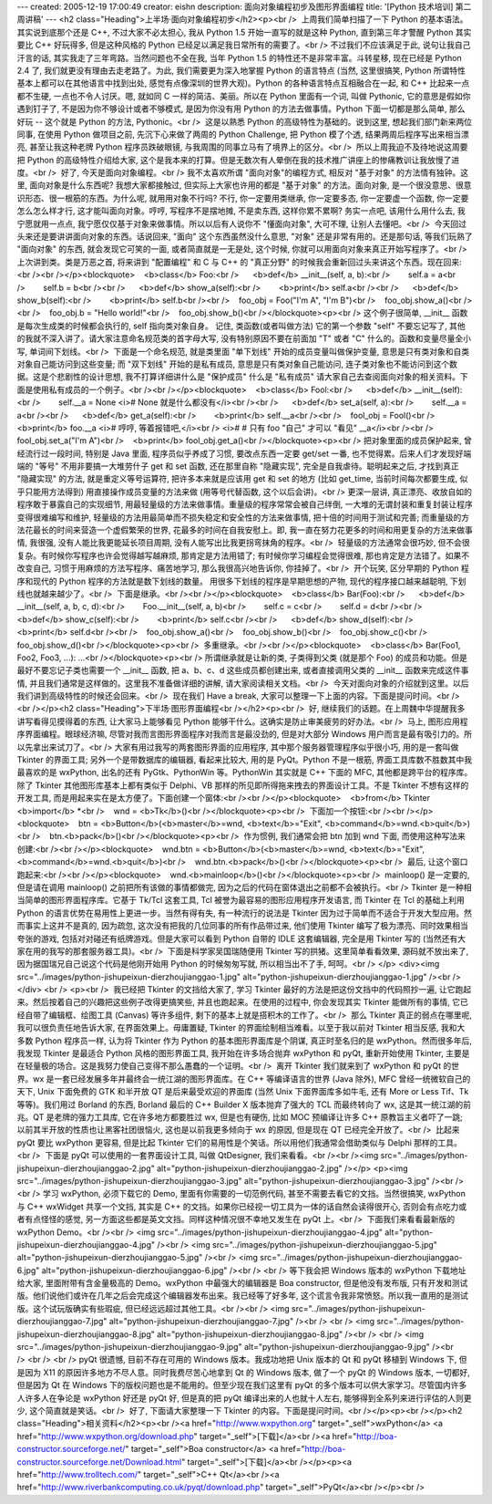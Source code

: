 ---
created: 2005-12-19 17:00:49
creator: eishn
description: 面向对象编程初步及图形界面编程
title: '[Python 技术培训] 第二周讲稿'
---
<h2 class="Heading">上半场·面向对象编程初步</h2><p><br />  上周我们简单扫描了一下 Python
的基本语法。其实说到底那个还是 C++, 不过大家不必太担心, 我从 Python 1.5 开始一直写的就是这种 Python,
直到第三年才警醒 Python 其实要比 C++ 好玩得多, 但是这种风格的 Python 已经足以满足我日常所有的需要了。<br /> 
不过我们不应该满足于此, 说句让我自己汗言的话, 其实我走了三年弯路。当然问题也不全在我, 当年 Python 1.5
的特性还不是非常丰富。斗转星移, 现在已经是 Python 2.4 了, 我们就更没有理由去走老路了。为此, 我们需要更为深入地掌握
Python 的语言特点 (当然, 这里很搞笑, Python 所谓特性基本上都可以在其他语言中找到出处,
感觉有点像深圳的世界大观)。Python 的各种语言特点互相融合在一起, 和 C++ 比起来一点都不生硬, 一点也不令人讨厌。嗯, 就如同 C
一样的简洁、美丽。所以在 Python 里面有一个词, 叫做 Pythonic, 它的意思是假如你遇到钉子了,
不是因为你不够设计或者不够模式, 是因为你没有用 Python 的方法去做事情。Python 下面一切都是那么简单, 那么好玩 -- 这个就是
Python 的方法, Pythonic。<br />  这是以熟悉 Python 的高级特性为基础的。说到这里,
想起我们部门新来两位同事, 在使用 Python 做项目之前, 先沉下心来做了两周的 Python Challenge, 把 Python
模了个透, 结果两周后程序写出来相当漂亮, 甚至让我这种老牌 Python 程序员跌破眼镜, 与我周围的同事立马有了境界上的区分。<br />  所以上周我迫不及待地说这周要把 Python 的高级特性介绍给大家, 这个是我本来的打算。但是无数次有人晕倒在我的技术推广讲座上的惨痛教训让我放慢了进度。<br />  好了, 今天是面向对象编程。<br /> 
我不太喜欢所谓 "面向对象"的编程方式, 相反对 "基于对象" 的方法情有独钟。这里, 面向对象是什么东西呢? 我想大家都接触过,
但实际上大家也许用的都是 "基于对象" 的方法。面向对象, 是一个很没意思、很意识形态、很一根筋的东西。为什么呢, 就用用对象不行吗? 不行,
你一定要用类继承, 你一定要多态, 你一定要虚一个函数, 你一定要怎么怎么样才行, 这才能叫面向对象。哼哼, 写程序不是摆地摊, 不是卖东西,
这样你累不累啊? 务实一点吧, 该用什么用什么去, 我宁愿就用一点点, 我宁愿仅仅基于对象来做事情。所以以后有人说你不 "懂面向对象",
大可不理, 让别人去懂吧。<br />  今天回过头来还是要讲讲面向对象的东西。话说回来, "面向" 这个东西虽然没什么意思, "对象"
还是非常有用的。还是那句话, 等我们玩熟了 "面向对象" 的东西, 就会发现它可笑的一面, 或者简直就是一无是处, 这个时候,
你就可以用面向对象来真正开始写程序了。<br />  上次讲到类。类是万恶之首, 将来讲到 "配置编程" 和 C 与 C++ 的 "真正分野" 的时候我会重新回过头来讲这个东西。现在回来:<br /><br /></p><blockquote>    <b>class</b> Foo:<br />      <b>def</b> __init__(self, a, b):<br />        self.a = a<br />        self.b = b<br /><br />      <b>def</b> show_a(self):<br />        <b>print</b> self.a<br /><br />      <b>def</b> show_b(self):<br />        <b>print</b> self.b<br /><br />    foo_obj = Foo("I'm A", "I'm B")<br />    foo_obj.show_a()<br /><br />    foo_obj.b = "Hello world!"<br />    foo_obj.show_b()<br /></blockquote><p><br /> 
这个例子很简单, __init__ 函数是每次生成类的时候都会执行的, self 指向类对象自身。 记住, 类函数(或者叫做方法)
它的第一个参数 "self" 不要忘记写了, 其他的我就不深入讲了。请大家注意命名规范类的首字母大写, 没有特别原因不要在前面加 "T" 或者
"C" 什么的。函数和变量尽量全小写, 单词间下划线。<br />  下面是一个命名规范, 就是类里面 "单下划线"
开始的成员变量叫做保护变量, 意思是只有类对象和自类对象自己能访问到这些变量; 而 "双下划线" 开始的是私有成员,
意思是只有类对象自己能访问, 连子类对象也不能访问到这个数据。这是个悲剧性的设计思想, 我不打算详细讲什么是 "保护成员" 什么是
"私有成员" 请大家自己去查阅面向对象的相关资料。下面是使用私有成员的一个例子。<br /><br /></p><blockquote>    <b>class</b> Fool:<br />      <b>def</b> __init__(self):<br />        self.__a = None <i># None 就是什么都没有</i><br /><br />      <b>def</b> set_a(self, a):<br />        self.__a = a<br /><br />      <b>def</b> get_a(self):<br />        <b>print</b> self.__a<br /><br />    fool_obj = Fool()<br />    <b>print</b> foo.__a <i># 哼哼, 等着报错吧,</i><br />   
<i>#                
# 只有 foo "自己" 才可以 "看见" __a</i><br /><br />    fool_obj.set_a("I'm A")<br />    <b>print</b> fool_obj.get_a()<br /></blockquote><p><br /> 
把对象里面的成员保护起来, 曾经流行过一段时间, 特别是 Java 里面, 程序员似乎养成了习惯, 要改点东西一定要 get/set 一番,
也不觉得累。后来人们才发现好端端的 "等号" 不用非要搞一大堆劳什子 get 和 set 函数, 还在那里自称 "隐藏实现",
完全是自我虐待。聪明起来之后, 才找到真正 "隐藏实现" 的方法, 就是重定义等号运算符, 把许多本来就是应该用 get 和 set 的地方
(比如 get_time, 当前时间每次都要生成, 似乎只能用方法得到) 用直接操作成员变量的方法来做 (用等号代替函数, 这个以后会讲)。<br /> 
更深一层讲, 真正漂亮、收放自如的程序敢于暴露自己的实现细节, 用最轻量级的方法来做事情。重量级的程序常常会被自己绊倒,
一大堆的无谓封装和重复封装让程序变得很难编写和维护, 轻量级的方法用最简单而不损失稳定和安全性的方法来做事情, 把十倍的时间用于测试和完善;
而重量级的方法花最长的时间来营造一个虚假繁荣的世界, 花最多的时间在自我安慰上。即, 我一直在努力花更多的时间和用更复杂的方法来做事情,
我很强, 没有人能比我更能延长项目周期, 没有人能写出比我更拐弯抹角的程序。<br />  轻量级的方法通常会很巧妙,
但不会很复杂。有时候你写程序也许会觉得越写越麻烦, 那肯定是方法用错了; 有时候你学习编程会觉得很难, 那也肯定是方法错了。如果不改变自己,
习惯于用麻烦的方法写程序、痛苦地学习, 那么我很高兴地告诉你, 你挂掉了。<br />  开个玩笑, 区分早期的 Python 程序和现代的 Python 程序的方法就是数下划线的数量。 用很多下划线的程序是早期思想的产物, 现代的程序接口越来越聪明, 下划线也就越来越少了。<br />  下面是继承。<br /><br /></p><blockquote>    <b>class</b> Bar(Foo):<br />      <b>def</b> __init__(self, a, b, c, d):<br />        Foo.__init__(self, a, b)<br />        self.c = c<br />        self.d = d<br /><br />      <b>def</b> show_c(self):<br />        <b>print</b> self.c<br /><br />      <b>def</b> show_d(self):<br />        <b>print</b> self.d<br /><br />    foo_obj.show_a()<br />    foo_obj.show_b()<br />    foo_obj.show_c()<br />    foo_obj.show_d()<br /></blockquote><p><br />  多重继承。<br /><br /></p><blockquote>    <b>class</b> Bar(Foo1, Foo2, Foo3, ...): ...<br /></blockquote><p><br /> 
所谓继承就是让新的类, 子类得到父类 (就是那个 Foo) 的成员和功能。但是最好不要忘记子类也需要一个 __init__ 函数, 把
a、b、c、d 这些成员都创建出来, 或者直接调用父类的 __init__ 函数来完成这件事情,
并且我们通常是这样做的。这里我不准备做详细的讲解, 请大家阅读相关文档。<br />  今天对面向对象的介绍就到这里。以后我们讲到高级特性的时候还会回来。<br />  现在我们 Have a break, 大家可以整理一下上面的内容。下面是提问时间。<br /><br /></p><h2 class="Heading">下半场·图形界面编程<br /></h2><p><br />  好, 继续我们的话题。在上周魏中华提醒我多讲写看得见摸得着的东西, 让大家马上能够看见 Python 能够干什么。这确实是防止审美疲劳的好办法。<br />  马上, 图形应用程序界面编程。眼球经济嘛, 尽管对我而言图形界面程序对我而言是最没劲的, 但是对大部分 Windows 用户而言是最有吸引力的。所以先拿出来试刀了。<br /> 
大家有用过我写的两套图形界面的应用程序, 其中那个服务器管理程序似乎很小巧, 用的是一套叫做 Tkinter 的界面工具;
另外一个是带数据库的编辑器, 看起来比较大, 用的是 PyQt。Python 不是一根筋, 界面工具库数不胜数其中我最喜欢的是
wxPython, 出名的还有 PyGtk、PythonWin 等。PythonWin 其实就是 C++ 下面的 MFC,
其他都是跨平台的程序库。除了 Tkinter 其他图形库基本上都有类似于 Delphi、VB 那样的所见即所得拖来拽去的界面设计工具。不是
Tkinter 不想有这样的开发工具, 而是用起来实在是太方便了。下面创建一个窗体:<br /><br /></p><blockquote>    <b>from</b> Tkinter <b>import</b> *<br />    wnd = <b>Tk</b>()<br /></blockquote><p><br />  下面加一个按钮:<br /><br /></p><blockquote>    btn = <b>Button</b>(<b>master</b>=wnd, <b>text</b>="Exit", <b>command</b>=wnd.<b>quit</b>)<br />    btn.<b>pack</b>()<br /></blockquote><p><br />  作为惯例, 我们通常会把 btn 加到 wnd 下面, 而使用这种写法来创建:<br /><br /></p><blockquote>    wnd.btn = <b>Button</b>(<b>master</b>=wnd, <b>text</b>="Exit", <b>command</b>=wnd.<b>quit</b>)<br />    wnd.btn.<b>pack</b>()<br /></blockquote><p><br />  最后, 让这个窗口跑起来:<br /><br /></p><blockquote>    wnd.<b>mainloop</b>()<br /></blockquote><p><br />  mainloop() 是一定要的, 但是请在调用 mainloop() 之前把所有该做的事情都做完, 因为之后的代码在窗体退出之前都不会被执行。<br /> 
Tkinter 是一种相当简单的图形界面程序库。它基于 Tk/Tcl 这套工具, Tcl 被誉为最容易的图形应用程序开发语言, 而
Tkinter 在 Tcl 的基础上利用 Python 的语言优势在易用性上更进一步。当然有得有失, 有一种流行的说法是 Tkinter
因为过于简单而不适合于开发大型应用。然而事实上这并不是真的, 因为疏忽, 这次没有把我的几位同事的所有作品带过来, 他们使用 Tkinter
编写了极为漂亮、同时效果相当夸张的游戏, 包括对对碰还有纸牌游戏。但是大家可以看到 Python 自带的 IDLE 这套编辑器, 完全是用
Tkinter 写的 (当然还有大家在用的我写的那套服务器工具)。<br />  下面是科学家吴国瑞随便用 Tkinter 写的拱猪。这里简单看看效果, 源码就不放出来了, 因为据国瑞兄自己说这个代码是他刚开始用 Python 的时候匆匆写就, 所以相当出不了手, 呵呵。<br />
</p>
<div><img src="../images/python-jishupeixun-dierzhoujianggao-1.jpg" alt="python-jishupeixun-dierzhoujianggao-1.jpg" /><br />
</div>
<br />
<p><br />  我已经把 Tkinter 的文挡给大家了, 学习 Tkinter 最好的方法是把这份文挡中的代码照抄一遍,
让它跑起来。然后按着自己的兴趣把这些例子改得更搞笑些, 并且也跑起来。在使用的过程中, 你会发现其实 Tkinter 能做所有的事情,
它已经自带了编辑框、绘图工具 (Canvas) 等许多组件, 剩下的基本上就是搭积木的工作了。<br />  那么 Tkinter
真正的弱点在哪里呢, 我可以很负责任地告诉大家, 在界面效果上。毋庸置疑, Tkinter 的界面绘制相当难看。以至于我以前对 Tkinter
相当反感, 我和大多数 Python 程序员一样, 认为将 Tkinter 作为 Python 的基本图形界面库是个阴谋, 真正时至名归的是
wxPython。然而很多年后, 我发现 Tkinter 是最适合 Python 风格的图形界面工具, 我开始在许多场合抛弃 wxPython
和 pyQt, 重新开始使用 Tkinter, 主要是在轻量极的场合。这是我努力使自己变得不那么愚蠢的一个证明。<br />  离开
Tkinter 我们就来到了 wxPython 和 pyQt 的世界。wx 是一套已经发展多年并最终会一统江湖的图形界面库。在 C++
等编译语言的世界 (Java 除外), MFC 曾经一统微软自己的天下, Unix 下面免费的 GTK 和半开放 QT 是后来最受欢迎的界面库
(当然 Unix 下面界面库多如牛毛, 还有 More or Less Tif、Tk 等等)。我们用过 Borland 的东西,
Borland 最后的 C++ Builder X 版本抛弃了强大的 TCL 而最终转向了 wx, 这是其一统江湖的前兆。QT
是老牌的强力工具库, 它在许多地方都要胜过 wx, 但是也有硬伤, 比如 MOC 预编译让许多 C++ 原教旨主义者吓了一跳;
以前其半开放的性质也让黑客社团很恼火, 这也是以前我更多倾向于 wx 的原因, 但是现在 QT 已经完全开放了。<br />  比起来 pyQt 要比 wxPython 更容易, 但是比起 Tkinter 它们的易用性是个笑话。所以用他们我通常会借助类似与 Delphi 那样的工具。<br />  下面是 pyQt 可以使用的一套界面设计工具, 叫做 QtDesigner, 我们来看看。<br /><br /><img src="../images/python-jishupeixun-dierzhoujianggao-2.jpg" alt="python-jishupeixun-dierzhoujianggao-2.jpg" /></p>
<p><img src="../images/python-jishupeixun-dierzhoujianggao-3.jpg" alt="python-jishupeixun-dierzhoujianggao-3.jpg" /><br /><br /> 
学习 wxPython, 必须下载它的 Demo, 里面有你需要的一切范例代码, 甚至不需要去看它的文挡。当然很搞笑, wxPython 与
C++ wxWidget 共享一个文挡, 其实是 C++ 的文挡。如果你已经视一切工具为一体的话自然会读得很开心,
否则会有点吃力或者有点怪怪的感觉, 另一方面这些都是英文文挡。同样这种情况很不幸地又发生在 pyQt 上。<br />  下面我们来看看最新版的 wxPython Demo。<br /><br /> <img src="../images/python-jishupeixun-dierzhoujianggao-4.jpg" alt="python-jishupeixun-dierzhoujianggao-4.jpg" /><br />
<img src="../images/python-jishupeixun-dierzhoujianggao-5.jpg" alt="python-jishupeixun-dierzhoujianggao-5.jpg" /><br />
<img src="../images/python-jishupeixun-dierzhoujianggao-6.jpg" alt="python-jishupeixun-dierzhoujianggao-6.jpg" /><br />
<br /> 
等下我会把 Windows 版本的 wxPython 下载地址给大家, 里面附带有含金量极高的 Demo。wxPython 中最强大的编辑器是
Boa constructor, 但是他没有发布版, 只有开发和测试版。他们说他们或许在几年之后会完成这个编辑器发布出来。我已经等了好多年,
这个谎言令我非常愤怒。所以我一直用的是测试版。这个试玩版确实有些瑕疵, 但已经远远超过其他工具。<br /><br />
<img src="../images/python-jishupeixun-dierzhoujianggao-7.jpg" alt="python-jishupeixun-dierzhoujianggao-7.jpg" /><br /> <br />
<img src="../images/python-jishupeixun-dierzhoujianggao-8.jpg" alt="python-jishupeixun-dierzhoujianggao-8.jpg" /><br /> <br />
<img src="../images/python-jishupeixun-dierzhoujianggao-9.jpg" alt="python-jishupeixun-dierzhoujianggao-9.jpg" /><br /> <br />
<br /> 
pyQt 很遗憾, 目前不存在可用的 Windows 版本。我成功地把 Unix 版本的 Qt 和 pyQt 移植到 Windows 下,
但是因为 X11 的原因许多地方不尽人意。同时我费尽苦心地拿到 Qt 的 Windows 版本, 做了一个 pyQt 的 Windows
版本, 一切都好, 但是因为 Qt 在 Windows 下的版权问题也是不能用的。但至少现在我们这里有 pyQt
的多个版本可以供大家学习。尽管国内许多人许多人在争论是 wxPython 好还是 pyQt 好, 但是真的把 pyQt
编译出来的人也就十人左右, 能够得到全系列来进行评估的人则更少, 这个简直就是笑话。<br />  好了, 下面请大家整理一下 Tkinter 的内容。下面是提问时间。<br /></p><p><br /></p><h2 class="Heading">相关资料</h2><p><br /><a href="http://www.wxpython.org" target="_self">wxPython</a> <a href="http://www.wxpython.org/download.php" target="_self">[下载]</a><br /><a href="http://boa-constructor.sourceforge.net/" target="_self">Boa constructor</a> <a href="http://boa-constructor.sourceforge.net/Download.html" target="_self">[下载]</a><br /></p><p><a href="http://www.trolltech.com/" target="_self">C++ Qt</a><br /><a href="http://www.riverbankcomputing.co.uk/pyqt/download.php" target="_self">PyQt</a><br /></p><br />